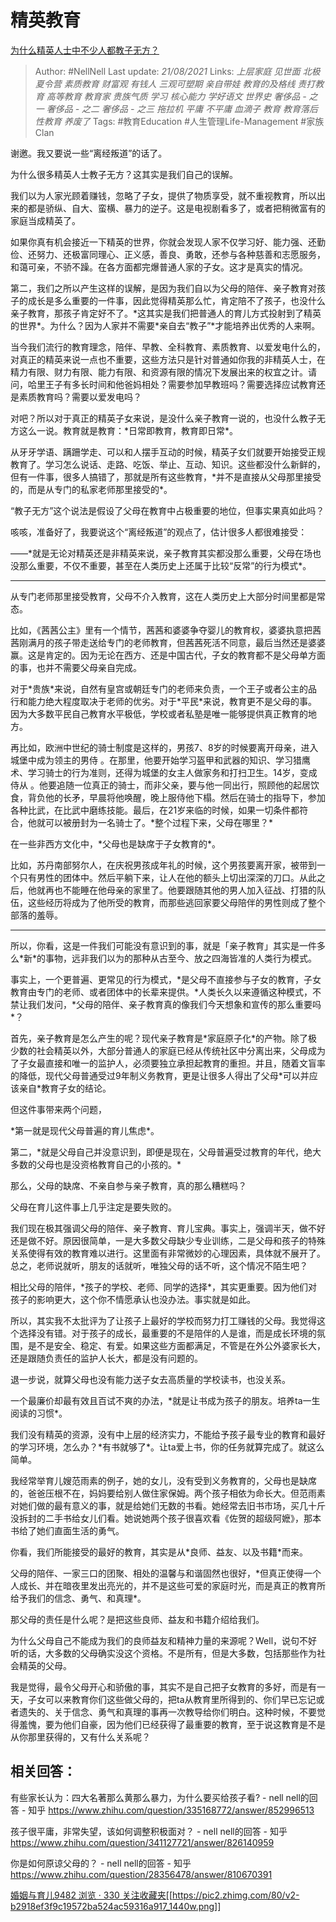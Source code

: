 * 精英教育
  :PROPERTIES:
  :CUSTOM_ID: 精英教育
  :END:

[[https://www.zhihu.com/question/44390835/answer/868682899][为什么精英人士中不少人都教子无方？]]

#+BEGIN_QUOTE
  Author: #NellNell Last update: /21/08/2021/ Links: [[上层家庭]]
  [[见世面]] [[北极夏令营]] [[素质教育]] [[财富观]] [[有钱人]]
  [[三观可塑期]] [[亲自带娃]] [[教育的及格线]] [[责打教育]] [[高等教育]]
  [[教育家]] [[贵族气质]] [[学习]] [[核心能力]] [[学好语文]] [[世界史]]
  [[奢侈品 - 之一]] [[奢侈品 - 之二]] [[奢侈品 - 之三]] [[拖拉机]]
  [[平庸]] [[不平庸]] [[血滴子]] [[教育]] [[教育落后]] [[性教育]]
  [[养废了]] Tags: #教育Education #人生管理Life-Management #家族Clan
#+END_QUOTE

谢邀。我又要说一些“离经叛道”的话了。

为什么很多精英人士教子无方？这其实是我们自己的误解。

我们以为人家光顾着赚钱，忽略了子女，提供了物质享受，就不重视教育，所以出来的都是骄纵、自大、蛮横、暴力的逆子。这是电视剧看多了，或者把稍微富有的家庭当成精英了。

如果你真有机会接近一下精英的世界，你就会发现人家不仅学习好、能力强、还勤俭、还努力、还极富同理心、正义感，善良、勇敢，还参与各种慈善和志愿服务，和蔼可亲，不骄不躁。在各方面都完爆普通人家的子女。这才是真实的情况。

第二，我们之所以产生这样的误解，是因为我们自以为父母的陪伴、亲子教育对孩子的成长是多么重要的一件事，因此觉得精英那么忙，肯定陪不了孩子，也没什么亲子教育，那孩子肯定好不了。*这其实是我们把普通人的育儿方式投射到了精英的世界*。为什么？因为人家并不需要*亲自去“教子”*才能培养出优秀的人来啊。

当今我们流行的教育理念，陪伴、早教、全科教育、素质教育、以爱发电什么的，对真正的精英来说一点也不重要，这些方法只是针对普通如你我的非精英人士，在精力有限、财力有限、能力有限、和资源有限的情况下发展出来的权宜之计。请问，哈里王子有多长时间和他爸妈相处？需要参加早教班吗？需要选择应试教育还是素质教育吗？需要以爱发电吗？

对吧？所以对于真正的精英子女来说，是没什么亲子教育一说的，也没什么教子无方这么一说。教育就是教育：*日常即教育，教育即日常*。

从牙牙学语、蹒跚学走、可以和人摆手互动的时候，精英子女们就要开始接受正规教育了。学习怎么说话、走路、吃饭、举止、互动、知识。这些都没什么新鲜的，但有一件事，很多人搞错了，那就是所有这些教育，*并不是直接从父母那里接受的，而是从专门的私家老师那里接受的*。

“教子无方”这个说法是假设了父母在教育中占极重要的地位，但事实果真如此吗？

咳咳，准备好了，我要说这个“离经叛道”的观点了，估计很多人都很难接受：

------*就是无论对精英还是非精英来说，亲子教育其实都没那么重要，父母在场也没那么重要，不仅不重要，甚至在人类历史上还属于比较“反常”的行为模式*。

--------------

从专门老师那里接受教育，父母不介入教育，这在人类历史上大部分时间里都是常态。

比如，《茜茜公主》里有一个情节，茜茜和婆婆争夺婴儿的教育权，婆婆执意把茜茜刚满月的孩子带走送给专门的老师教育，但茜茜死活不同意，最后当然还是婆婆赢。这是肯定的。因为无论在西方、还是中国古代，子女的教育都不是父母单方面的事，也并不需要父母亲自完成。

对于*贵族*来说，自然有皇宫或朝廷专门的老师来负责，一个王子或者公主的品行和能力绝大程度取决于老师的优劣。对于*平民*来说，教育更不是父母的事。因为大多数平民自己教育水平极低，学校或者私塾是唯一能够提供真正教育的地方。

再比如，欧洲中世纪的骑士制度是这样的，男孩7、8岁的时候要离开母亲，进入城堡中成为领主的男侍
。在那里，他要开始学习盔甲和武器的知识、学习猎鹰术、学习骑士的行为准则，还得为城堡的女主人做家务和打扫卫生。14岁，变成侍从
。他要追随一位真正的骑士，而非父亲，要与他一同出行，照顾他的起居饮食，背负他的长矛，早晨将他唤醒，晚上服侍他下榻。然后在骑士的指导下，参加各种比武，在比武中磨练技能。最后，在21岁来临的时候，如果一切条件都符合，他就可以被册封为一名骑士了。*整个过程下来，父母在哪里？*

在一些非西方文化中，*父母也是缺席于子女教育的*。

比如，苏丹南部努尔人，在庆祝男孩成年礼的时候，这个男孩要离开家，被带到一个只有男性的团体中。然后平躺下来，让人在他的额头上切出深深的刀口。从此之后，他就再也不能睡在他母亲的家里了。他要跟随其他的男人加入征战、打猎的队伍，这些经历将成为了他所受的教育，而那些逃回家要父母陪伴的男性则成了整个部落的羞辱。

--------------

所以，你看，这是一件我们可能没有意识到的事，就是「亲子教育」其实是一件多么*新*的事物，远非我们以为的那种从古至今、放之四海皆准的人类行为模式。

事实上，一个更普遍、更常见的行为模式，*是父母不直接参与子女的教育，子女教育由专门的老师、或者团体中的长辈来提供。*人类长久以来遵循这种模式，不禁让我们发问，*父母的陪伴、亲子教育真的像我们今天想象和宣传的那么重要吗*？

首先，亲子教育是怎么产生的呢？现代亲子教育是*家庭原子化*的产物。除了极少数的社会精英以外，大部分普通人的家庭已经从传统社区中分离出来，父母成为了子女最直接和唯一的监护人，必须要独立承担起教育的重担。并且，随着文盲率的降低，现代父母普通受过9年制义务教育，更是让很多人得出了父母*可以并应该亲自*教育子女的结论。

但这件事带来两个问题，

*第一就是现代父母普遍的育儿焦虑*。

第二，*就是父母自己并没意识到，即便是现在，父母普遍受过教育的年代，绝大多数的父母也是没资格教育自己的小孩的。*

那么，父母的缺席、不亲自参与亲子教育，真的那么糟糕吗？

父母在育儿这件事上几乎注定是要失败的。

我们现在极其强调父母的陪伴、亲子教育、育儿宝典。事实上，强调半天，做不好还是做不好。原因很简单，一是大多数父母缺少专业训练，二是父母和孩子的特殊关系使得有效的教育难以进行。这里面有非常微妙的心理因素，具体就不展开了。总之，老师说就听，朋友的话就听，唯独父母的话不听，这个情况不陌生吧？

相比父母的陪伴，*孩子的学校、老师、同学的选择*，其实更重要。因为他们对孩子的影响更大，这个你不情愿承认也没办法。事实就是如此。

所以，其实我不太批评为了让孩子上最好的学校而努力打工赚钱的父母。我觉得这个选择没有错。对于孩子的成长，最重要的不是陪伴的人是谁，而是成长环境的氛围，是不是安全、稳定、有爱。如果这些方面都满足，不管是在外公外婆家长大，还是跟随负责任的监护人长大，都是没有问题的。

退一步说，就算父母也没有能力送子女去高质量的学校读书，也没关系。

一个最廉价却最有效且百试不爽的办法，*就是让书成为孩子的朋友。培养ta一生阅读的习惯*。

我们没有精英的资源，没有中上层的经济实力，不能给予孩子最专业的教育和最好的学习环境，怎么办？*有书就够了*。让ta爱上书，你的任务就算完成了。就这么简单。

我经常举育儿嫂范雨素的例子，她的女儿，没有受到义务教育的，父母也是缺席的，爸爸压根不在，妈妈要给别人做住家保姆。两个孩子相依为命长大。但范雨素对她们做的最有意义的事，就是给她们无数的书看。她经常去旧书市场，买几十斤没拆封的二手书给女儿们看。她说她两个孩子很喜欢看《佐贺的超级阿嬷》，那本书给了她们直面生活的勇气。

你看，我们所能接受的最好的教育，其实是从*良师、益友、以及书籍*而来。

父母的陪伴、一家三口的团聚、相处的温馨与和谐固然也很好，*但真正使得一个人成长、并在暗夜里发出亮光的，并不是这些可爱的家庭时光，而是真正的教育所给予我们的信念、勇气、和真理*。

那父母的责任是什么呢？是把这些良师、益友和书籍介绍给我们。

为什么父母自己不能成为我们的良师益友和精神力量的来源呢？Well，说句不好听的话，大多数的父母确实没这个资格。不是所有，但是大多数，包括那些作为社会精英的父母。

我是觉得，最令父母开心和骄傲的事，其实不是自己把子女教育的多好，而是有一天，子女可以来教育你们这些做父母的，把ta从教育里所得到的、你们早已忘记或者遗失的、关于信念、勇气和真理的事再一次教导给你们明白。这种时候，不要觉得羞愧，要为他们自豪，因为他们已经获得了最重要的教育，至于说这教育是不是从你那里获得的，又有什么关系呢？

** 相关回答：
   :PROPERTIES:
   :CUSTOM_ID: 相关回答
   :END:

有些家长认为：四大名著那么黄那么暴力，为什么要买给孩子看? - nell
nell的回答 - 知乎
[[https://www.zhihu.com/question/335168772/answer/852996513]]

孩子很平庸，非常失望，该如何调整积极面对？ - nell nell的回答 - 知乎
[[https://www.zhihu.com/question/341127721/answer/826140959]]

你是如何原谅父母的？ - nell nell的回答 - 知乎
[[https://www.zhihu.com/question/28356478/answer/810670391]]

[[https://www.zhihu.com/collection/392286798][婚姻与育儿9482 浏览 · 330
关注收藏夹[[https://pic2.zhimg.com/80/v2-b2918ef3f9c19572ba524ac59316a917_1440w.png]]]]
